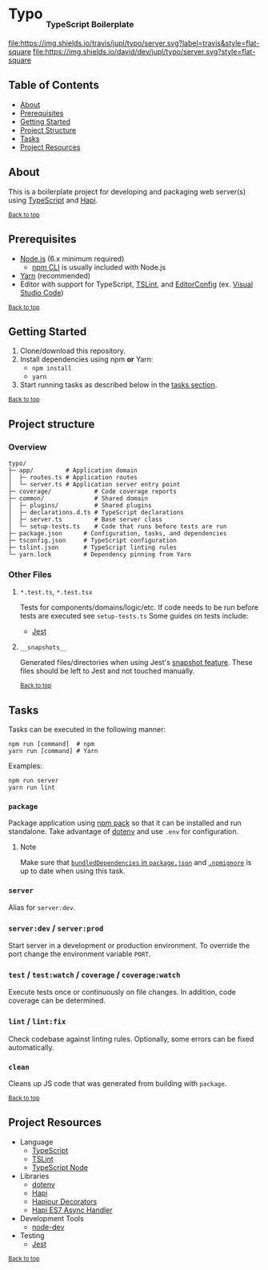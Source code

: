 #+HTML: <h1>Typo <sub><sub><sub>TypeScript Boilerplate</sub></sub></sub></h1>
[[https://travis-ci.org/jupl/typo][file:https://img.shields.io/travis/jupl/typo/server.svg?label=travis&style=flat-square]]
[[https://david-dm.org/jupl/typo/server?type=dev][file:https://img.shields.io/david/dev/jupl/typo/server.svg?style=flat-square]]

** Table of Contents
- [[#about][About]]
- [[#prerequisites][Prerequisites]]
- [[#getting-started][Getting Started]]
- [[#project-structure][Project Structure]]
- [[#tasks][Tasks]]
- [[#project-resources][Project Resources]]

** About
This is a boilerplate project for developing and packaging web server(s) using [[https://www.typescriptlang.org/][TypeScript]] and [[https://hapijs.com/][Hapi]].

^{[[#typo-typescript-boilerplate][Back to top]]}

** Prerequisites
- [[https://nodejs.org/en/][Node.js]] (6.x minimum required)
  - [[https://docs.npmjs.com/cli/npm][npm CLI]] is usually included with Node.js
- [[https://yarnpkg.com/en/docs/install][Yarn]] (recommended)
- Editor with support for TypeScript, [[https://palantir.github.io/tslint/][TSLint]], and [[http://editorconfig.org/][EditorConfig]] (ex. [[https://code.visualstudio.com/][Visual Studio Code]])

^{[[#typo-typescript-boilerplate][Back to top]]}

** Getting Started
1. Clone/download this repository.
2. Install dependencies using npm *or* Yarn:
  - =npm install=
  - =yarn=
3. Start running tasks as described below in the [[#tasks][tasks section]].

^{[[#typo-typescript-boilerplate][Back to top]]}

** Project structure
*** Overview
#+BEGIN_EXAMPLE
typo/
├─ app/         # Application domain
│  ├─ routes.ts # Application routes
│  └─ server.ts # Application server entry point
├─ coverage/            # Code coverage reports
├─ common/              # Shared domain
│  ├─ plugins/          # Shared plugins
│  ├─ declarations.d.ts # TypeScript declarations
│  ├─ server.ts         # Base server class
│  └─ setup-tests.ts    # Code that runs before tests are run
├─ package.json      # Configuration, tasks, and dependencies
├─ tsconfig.json     # TypeScript configuration
├─ tslint.json       # TypeScript linting rules
└─ yarn.lock         # Dependency pinning from Yarn
#+END_EXAMPLE
*** Other Files
**** =*.test.ts=, =*.test.tsx=
Tests for components/domains/logic/etc. If code needs to be run before tests are executed see =setup-tests.ts= Some guides on tests include:
- [[https://facebook.github.io/jest/docs/api.html][Jest]]
**** =__snapshots__=
Generated files/directories when using Jest's [[https://facebook.github.io/jest/docs/tutorial-react.html#snapshot-testing][snapshot feature]]. These files should be left to Jest and not touched manually.

^{[[#typo-typescript-boilerplate][Back to top]]}

** Tasks
Tasks can be executed in the following manner:
#+BEGIN_EXAMPLE
npm run [command]  # npm
yarn run [command] # Yarn
#+END_EXAMPLE
Examples:
#+BEGIN_EXAMPLE
npm run server
yarn run lint
#+END_EXAMPLE
*** =package=
Package application using [[https://docs.npmjs.com/cli/pack][npm pack]] so that it can be installed and run standalone. Take advantage of [[https://github.com/motdotla/dotenv][dotenv]] and use =.env= for configuration.
**** Note
Make sure that [[https://docs.npmjs.com/files/package.json#bundleddependencies][=bundledDependencies= in =package.json=]] and [[https://docs.npmjs.com/misc/developers#keeping-files-out-of-your-package][=.npmignore=]] is up to date when using this task.
*** =server=
Alias for =server:dev=.
*** =server:dev= / =server:prod=
Start server in a development or production environment. To override the port change the environment variable =PORT=.
*** =test= / =test:watch= / =coverage= / =coverage:watch=
Execute tests once or continuously on file changes. In addition, code coverage can be determined.
*** =lint= / =lint:fix=
Check codebase against linting rules. Optionally, some errors can be fixed automatically.
*** =clean=
Cleans up JS code that was generated from building with =package=.

^{[[#typo-typescript-boilerplate][Back to top]]}

** Project Resources
- Language
  - [[http://www.typescriptlang.org/][TypeScript]]
  - [[https://palantir.github.io/tslint/][TSLint]]
  - [[https://github.com/TypeStrong/ts-node][TypeScript Node]]
- Libraries
  - [[https://github.com/motdotla/dotenv][dotenv]]
  - [[https://hapijs.com/][Hapi]]
  - [[https://github.com/Boulangerie/hapiour-decorators][Hapiour Decorators]]
  - [[https://github.com/eseom/hapi-es7-async-handler][Hapi ES7 Async Handler]]
- Development Tools
  - [[https://github.com/fgnass/node-dev][node-dev]]
- Testing
  - [[http://facebook.github.io/jest/][Jest]]

^{[[#typo-typescript-boilerplate][Back to top]]}
